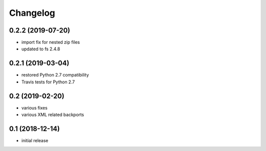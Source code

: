 Changelog
=========

0.2.2 (2019-07-20)
------------------
- import fix for nested zip files 
- updated to fs 2.4.8

0.2.1 (2019-03-04)
------------------
- restored Python 2.7 compatibility
- Travis tests for Python 2.7

0.2 (2019-02-20)
------------------
- various fixes
- various XML related backports


0.1 (2018-12-14)
------------------
- initial release

